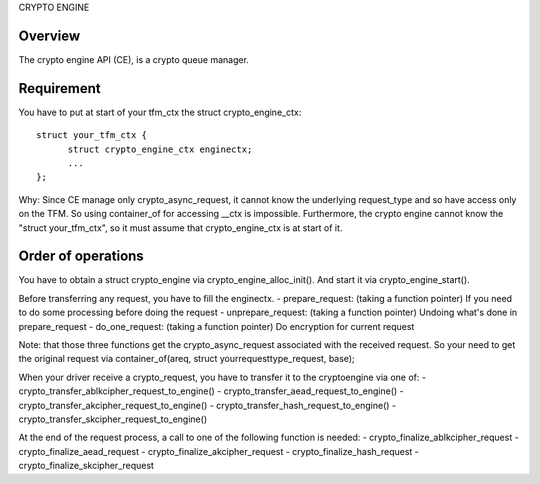 CRYPTO ENGINE

Overview
--------
The crypto engine API (CE), is a crypto queue manager.

Requirement
-----------
You have to put at start of your tfm_ctx the struct crypto_engine_ctx::

  struct your_tfm_ctx {
        struct crypto_engine_ctx enginectx;
        ...
  };

Why: Since CE manage only crypto_async_request, it cannot know the underlying
request_type and so have access only on the TFM.
So using container_of for accessing __ctx is impossible.
Furthermore, the crypto engine cannot know the "struct your_tfm_ctx",
so it must assume that crypto_engine_ctx is at start of it.

Order of operations
-------------------
You have to obtain a struct crypto_engine via crypto_engine_alloc_init().
And start it via crypto_engine_start().

Before transferring any request, you have to fill the enginectx.
- prepare_request: (taking a function pointer) If you need to do some processing before doing the request
- unprepare_request: (taking a function pointer) Undoing what's done in prepare_request
- do_one_request: (taking a function pointer) Do encryption for current request

Note: that those three functions get the crypto_async_request associated with the received request.
So your need to get the original request via container_of(areq, struct yourrequesttype_request, base);

When your driver receive a crypto_request, you have to transfer it to
the cryptoengine via one of:
- crypto_transfer_ablkcipher_request_to_engine()
- crypto_transfer_aead_request_to_engine()
- crypto_transfer_akcipher_request_to_engine()
- crypto_transfer_hash_request_to_engine()
- crypto_transfer_skcipher_request_to_engine()

At the end of the request process, a call to one of the following function is needed:
- crypto_finalize_ablkcipher_request
- crypto_finalize_aead_request
- crypto_finalize_akcipher_request
- crypto_finalize_hash_request
- crypto_finalize_skcipher_request
